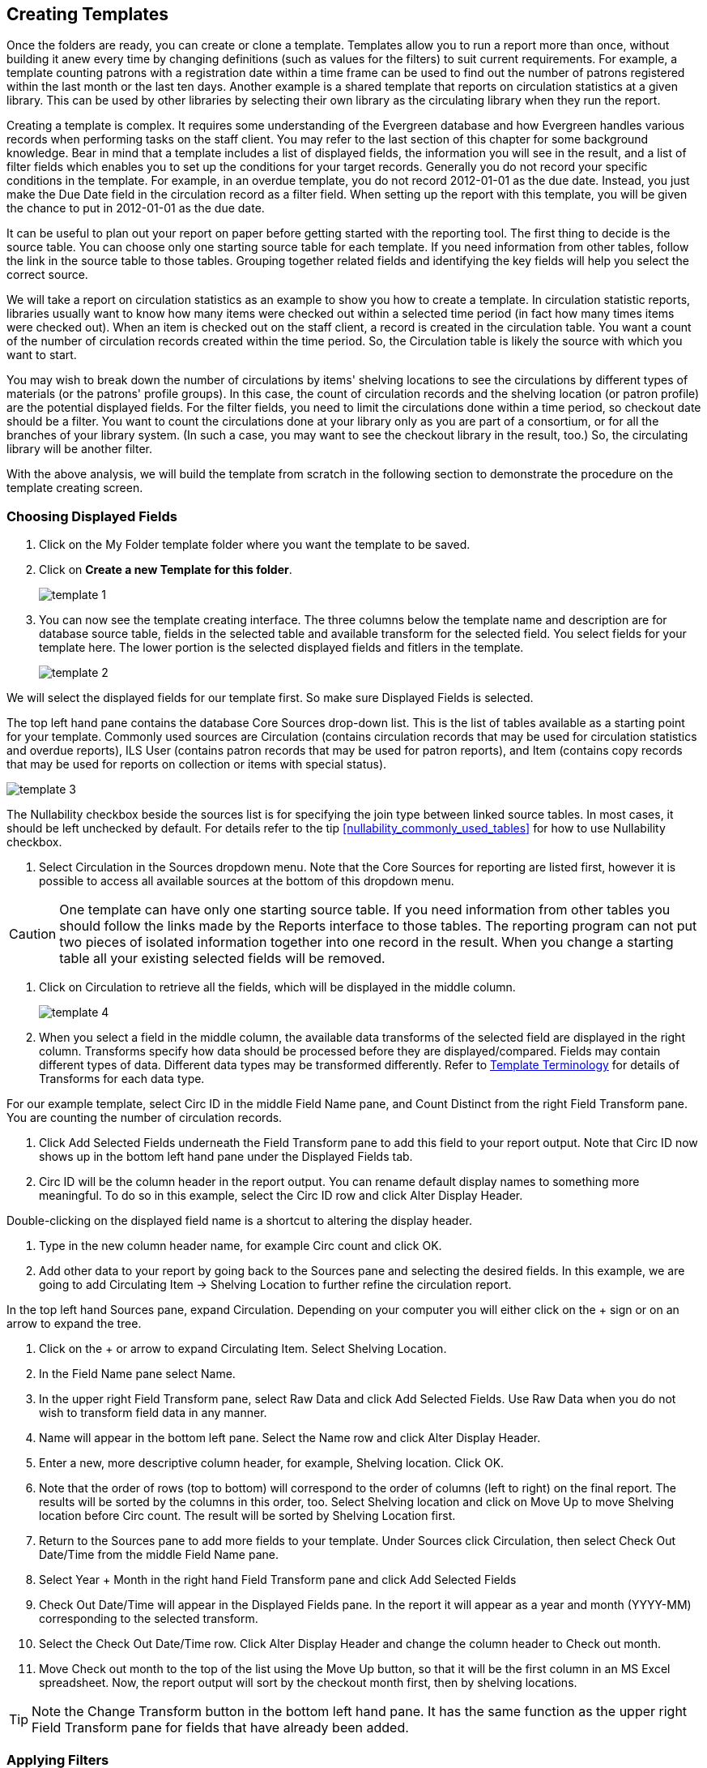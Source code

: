 Creating Templates
------------------

Once the folders are ready, you can create or clone a template. Templates allow you to run a report more than 
once, without building it anew every time by changing definitions (such as values for the filters) to suit 
current requirements. For example, a template counting patrons with a registration date within a time frame 
can be used to find out the number of patrons registered within the last month or the last ten days. Another 
example is a shared template that reports on circulation statistics at a given library. This can be used by 
other libraries by selecting their own library as the circulating library when they run the report.
 
Creating a template is complex. It requires some understanding of the Evergreen database and how Evergreen 
handles various records when performing tasks on the staff client. You may refer to the last section of this 
chapter for some background knowledge. Bear in mind that a template includes a list of displayed fields, 
the information you will see in the result, and a list of filter fields which enables you to set up the 
conditions for your target records. Generally you do not record your specific conditions in the template. For example, 
in an overdue template, you do not record 2012-01-01 as the due date. Instead, you just make the Due Date 
field in the circulation record as a filter field. When setting up the report with this template, you will 
be given the chance to put in 2012-01-01 as the due date.
 
It can be useful to plan out your report on paper before getting started with the reporting tool. The first 
thing to decide is the source table. You can choose only one starting source table for each template. If 
you need information from other tables, follow the link in the source table to those tables. Grouping together 
related fields and identifying the key fields will help you select the correct source.
 
We will take a report on circulation statistics as an example to show you how to create a template. In 
circulation statistic reports, libraries usually want to know how many items were checked out within a 
selected time period (in fact how many times items were checked out). When an item is checked out on the staff client, a record is created in the circulation 
table. You want a count of the number of circulation records created within the time period. So, the 
Circulation table is likely the source with which you want to start.
 
You may wish to break down the number of circulations by items' shelving locations to see the circulations by 
different types of materials (or the patrons' profile groups). In this case, the count of circulation records 
and the shelving location (or patron profile) are the potential displayed fields. For the filter fields, you 
need to limit the circulations done within a time period, so checkout date should be a filter. You 
want to count the circulations done at your library only as you are part of a consortium, or for all the 
branches of your library system. (In such a case, you may want to see the checkout library in the result, 
too.) So, the circulating library will be another filter.
 
With the above analysis, we will build the template from scratch in the following section to demonstrate 
the procedure on the template creating screen.
 

Choosing Displayed Fields
~~~~~~~~~~~~~~~~~~~~~~~~~

. Click on the My Folder template folder where you want the template to be saved.
. Click on *Create a new Template for this folder*.
+
image::images/report/template-1.png[]
+
. You can now see the template creating interface. The three columns below the template name and description are for database source table, fields in the selected table and available transform for the selected field. You select fields for your template here. The lower portion is the selected displayed fields and fitlers in the template.
+
image::images/report/template-2.png[]

 
We will select the displayed fields for our template first. So make sure Displayed Fields is selected.
 
The top left hand pane contains the database Core Sources drop-down list. This is the list of tables available 
as a starting point for your template. Commonly used sources are Circulation (contains circulation records 
that may be used for circulation statistics and overdue reports), ILS User (contains patron records that 
may be used for patron reports), and Item (contains copy records that may be used for reports on collection 
or items with special status).

image::images/report/template-3.png[]
 
The Nullability checkbox beside the sources list is for specifying the join type between 
linked source tables. In most cases, it should be left unchecked by default.  For  details refer to the tip xref:nullability_commonly_used_tables[] for how to use Nullability checkbox.
 
. Select Circulation in the Sources dropdown menu. Note that the Core Sources for reporting are listed first, 
however it is possible to access all available sources at the bottom of this dropdown menu.


CAUTION: One template can have only one starting source table. If you need information from other tables 
you should follow the links made by the Reports interface to those tables. The reporting program can not 
put two pieces of isolated information together into one record in the result. When you change a starting 
table all your existing selected fields will be removed.
 
. Click on Circulation to retrieve all the fields, which will be displayed in the middle column. 
+
image::images/report/template-4.png[]
+
. When you select a field in the middle column, the available data transforms of the selected field are 
displayed in the right column. Transforms specify how data should be processed before they are 
displayed/compared. Fields may contain different types of data. Different data types may be transformed differently. Refer to xref:template_terminology[Template Terminology] for details of Transforms for each data type.
 
For our example template, select Circ ID in the middle Field Name pane, and Count Distinct from the 
right Field Transform pane. You are counting the number of circulation records.
 
. Click Add Selected Fields underneath the Field Transform pane to add this field to your report output. 
Note that Circ ID now shows up in the bottom left hand pane under the Displayed Fields tab.
 
. Circ ID will be the column header in the report output. You can rename default display names 
to something more meaningful. To do so in this example, select the Circ ID row and click Alter 
Display Header.
 
Double-clicking on the displayed field name is a shortcut to altering the display header.
 
. Type in the new column header name, for example Circ count and click OK.
 
. Add other data to your report by going back to the Sources pane and selecting the desired fields. 
In this example, we are going to add Circulating Item → Shelving Location to further refine the 
circulation report.
 
In the top left hand Sources pane, expand Circulation. Depending on your computer you will either click 
on the + sign or on an arrow to expand the tree.
 
. Click on the + or arrow to expand Circulating Item. Select Shelving Location.

. In the Field Name pane select Name.
 
. In the upper right Field Transform pane, select Raw Data and click Add Selected Fields. Use Raw Data when you do not wish to transform field data in any manner.
 
. Name will appear in the bottom left pane. Select the Name row and click Alter Display Header.
 
. Enter a new, more descriptive column header, for example, Shelving location. Click OK.
 
. Note that the order of rows (top to bottom) will correspond to the order of columns (left to right) on the final report. The results will be sorted by the columns in this order, too. Select Shelving location and click on Move Up to move Shelving location before Circ count. The result will be sorted by Shelving Location first.
 
. Return to the Sources pane to add more fields to your template. Under Sources click Circulation, then select Check Out Date/Time from the middle Field Name pane.
 
. Select Year + Month in the right hand Field Transform pane and click Add Selected Fields
 
. Check Out Date/Time will appear in the Displayed Fields pane. In the report it will appear as a year and month (YYYY-MM) corresponding to the selected transform.
 
. Select the Check Out Date/Time row. Click Alter Display Header and change the column header to Check out month.
 
. Move Check out month to the top of the list using the Move Up button, so that it will be the first column in an MS Excel spreadsheet. Now, the report output will sort by the checkout month first, then by shelving locations.
 
TIP: Note the Change Transform button in the bottom left hand pane. It has the same function as the upper right Field Transform pane for fields that have already been added.
 
Applying Filters
~~~~~~~~~~~~~~~~

Without filters, all records in the database will be in the result, which is seldom desired, especially 
in Sitka's context where libraries share the same database. So some filters should be applied to keep 
out the unwanted records.
 
The following procedure shows how to add filters to the example template:
 
. Select the Base Filters tab in the bottom Template Configuration pane.
. For this circulation statistics example, select Circulation → Check Out Date/Time → Year + Month and 
click on Add Selected Fields. You are going to filter on the checkout month.
. Select Check Out Date/Time. Click on Change Operator and select In list from the dropdown menu. This 
operator allows you to count circulations done within each month for several months by just one report.
. To filter on the location of the circulation select Circulation → Circulating library → Raw Data and 
click on Add Selected Fields.
. Select Circulating Library and click on Change Operator and select Equals. Note that this is a template, 
so the value for Equals will be filled out when you run the report.

For multi-branch libraries, you would select Circulating Library with In list as the operator, so you could 
specify multiple branch(es) when you run the report.
 
Refer to Template Terminology for details of Transforms and Operators, and Aggregate and Non-aggregate filters.
 
. You may add a hint to the filter, e.g. explaining the function of the filter, what value is expected when 
setting up the report, etc. Select the filter and click Change Field Hint.
 
In the above example, we added some instruction on how to fill up the filter when setting up the report. 
The hint will show up on the report creation screen. Below is how it looks like on the report creation screen.
 
. Once you have configured your template, you must name and save it. Name this template Circulations by month for one library. You can also add a description. In this example, the title is descriptive enough, so a description is not necessary. Click Save.
. Click OK.
. You will get a confirmation dialogue box that the template was successfully saved. Click OK.

TIP: The bottom right hand pane is also a source specifier. By selecting one of these rows you will limit 
the fields that are visible to the sources you have specified. This may help to find out the source of the 
fields, e.g. a circulating library is from the circulation table or item table. Use Ctrl+Click to select or 
deselect items.
 
Once a template is saved, it can not be edited anymore. To make changes you will need to clone it and edit 
the clone. This will ensure that the work you have done will not be lost. As mentioned before, creating a 
template is complex. The first try seldom gets the perfect result. Your subsequent changes may not always 
improve the result. You may need to refer back to your old version. Make changes step-by-step. Check the 
correctness of the result on each step. This may help you to find out the exact cause of the issue. After 
you have the desired template, you may delete all the interim ones.
 
The above paragraphs described how to create a template from scratch with a very simple example. You may 
choose instead to use one of the generic templates created by the Sitka team to meet common reporting needs 
(see Chapter 33, Shared Templates in SITKA_templates). However, knowing how a template is created will help 
you understand the report structure and is recommended as an introduction to editing template fields and 
filters.
 




